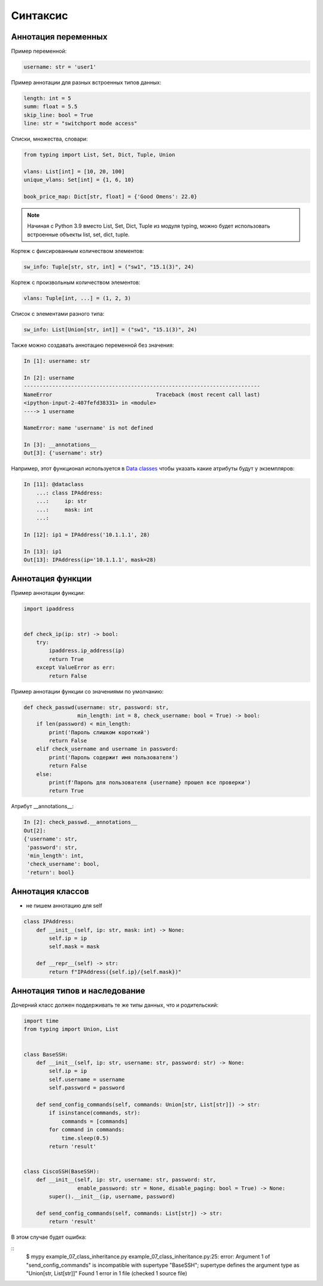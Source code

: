Синтаксис
---------

Аннотация переменных
~~~~~~~~~~~~~~~~~~~~

Пример переменной:

.. code:: python

    username: str = 'user1'


Пример аннотации для разных встроенных типов данных:

.. code:: python

    length: int = 5
    summ: float = 5.5
    skip_line: bool = True
    line: str = "switchport mode access"

Списки, множества, словари:

.. code:: python

    from typing import List, Set, Dict, Tuple, Union

    vlans: List[int] = [10, 20, 100]
    unique_vlans: Set[int] = {1, 6, 10}

    book_price_map: Dict[str, float] = {'Good Omens': 22.0}

.. note::
    
    Начиная с Python 3.9 вместо List, Set, Dict, Tuple из модуля typing, можно будет
    использовать встроенные объекты list, set, dict, tuple.

Кортеж с фиксированным количеством элементов:

.. code:: python

    sw_info: Tuple[str, str, int] = ("sw1", "15.1(3)", 24)

Кортеж с произвольным количеством элементов:

.. code:: python

    vlans: Tuple[int, ...] = (1, 2, 3)

Список с элементами разного типа:

.. code:: python

    sw_info: List[Union[str, int]] = ("sw1", "15.1(3)", 24)


Также можно создавать аннотацию переменной без значения:

.. code:: python

    In [1]: username: str

    In [2]: username
    ---------------------------------------------------------------------------
    NameError                                 Traceback (most recent call last)
    <ipython-input-2-407fefd38331> in <module>
    ----> 1 username

    NameError: name 'username' is not defined

    In [3]: __annotations__
    Out[3]: {'username': str}

Например, этот функционал используется в `Data classes <r2d2_add_link>`__ чтобы указать какие атрибуты
будут у экземпляров:

.. code:: python

    In [11]: @dataclass
        ...: class IPAddress:
        ...:     ip: str
        ...:     mask: int
        ...:

    In [12]: ip1 = IPAddress('10.1.1.1', 28)

    In [13]: ip1
    Out[13]: IPAddress(ip='10.1.1.1', mask=28)

Аннотация функции
~~~~~~~~~~~~~~~~~

Пример аннотации функции:

.. code:: python

    import ipaddress


    def check_ip(ip: str) -> bool:
        try:
            ipaddress.ip_address(ip)
            return True
        except ValueError as err:
            return False

Пример аннотации функции со значениями по умолчанию:

.. code:: python

    def check_passwd(username: str, password: str,
                     min_length: int = 8, check_username: bool = True) -> bool:
        if len(password) < min_length:
            print('Пароль слишком короткий')
            return False
        elif check_username and username in password:
            print('Пароль содержит имя пользователя')
            return False
        else:
            print(f'Пароль для пользователя {username} прошел все проверки')
            return True

Атрибут __annotations__:

.. code:: python

    In [2]: check_passwd.__annotations__
    Out[2]:
    {'username': str,
     'password': str,
     'min_length': int,
     'check_username': bool,
     'return': bool}


Аннотация классов
~~~~~~~~~~~~~~~~~

* не пишем аннотацию для self


.. code:: python

    class IPAddress:
        def __init__(self, ip: str, mask: int) -> None:
            self.ip = ip
            self.mask = mask

        def __repr__(self) -> str:
            return f"IPAddress({self.ip}/{self.mask})"


Аннотация типов и наследование
~~~~~~~~~~~~~~~~~~~~~~~~~~~~~~

Дочерний класс должен поддерживать те же типы данных, что и родительский:

.. code:: python

    import time
    from typing import Union, List


    class BaseSSH:
        def __init__(self, ip: str, username: str, password: str) -> None:
            self.ip = ip
            self.username = username
            self.password = password

        def send_config_commands(self, commands: Union[str, List[str]]) -> str:
            if isinstance(commands, str):
                commands = [commands]
            for command in commands:
                time.sleep(0.5)
            return 'result'


    class CiscoSSH(BaseSSH):
        def __init__(self, ip: str, username: str, password: str,
                     enable_password: str = None, disable_paging: bool = True) -> None:
            super().__init__(ip, username, password)

        def send_config_commands(self, commands: List[str]) -> str:
            return 'result'

В этом случае будет ошибка:

::
    $ mypy example_07_class_inheritance.py
    example_07_class_inheritance.py:25: error: Argument 1 of "send_config_commands" is incompatible with supertype "BaseSSH"; supertype defines the argument type as "Union[str, List[str]]"
    Found 1 error in 1 file (checked 1 source file)


